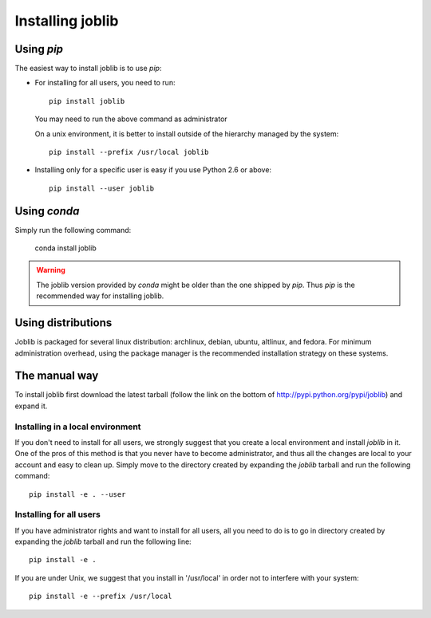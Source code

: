 Installing joblib
===================

Using `pip`
-----------

The easiest way to install joblib is to use `pip`:

* For installing for all users, you need to run::

    pip install joblib

  You may need to run the above command as administrator

  On a unix environment, it is better to install outside of the hierarchy
  managed by the system::

    pip install --prefix /usr/local joblib

* Installing only for a specific user is easy if you use Python 2.6 or
  above::

    pip install --user joblib

Using `conda`
-------------

Simply run the following command:

    conda install joblib

.. warning::

    The joblib version provided by `conda` might be older than the one shipped by
    `pip`. Thus `pip` is the recommended way for installing joblib.

Using distributions
--------------------

Joblib is packaged for several linux distribution: archlinux, debian,
ubuntu, altlinux, and fedora. For minimum administration overhead, using the
package manager is the recommended installation strategy on these
systems.

The manual way
---------------

To install joblib first download the latest tarball (follow the link on
the bottom of http://pypi.python.org/pypi/joblib) and expand it.

Installing in a local environment
..................................

If you don't need to install for all users, we strongly suggest that you
create a local environment and install `joblib` in it. One of the pros of
this method is that you never have to become administrator, and thus all
the changes are local to your account and easy to clean up.
Simply move to the directory created by expanding the `joblib` tarball
and run the following command::

    pip install -e . --user

Installing for all users
........................

If you have administrator rights and want to install for all users, all
you need to do is to go in directory created by expanding the `joblib`
tarball and run the following line::

    pip install -e .

If you are under Unix, we suggest that you install in '/usr/local' in
order not to interfere with your system::

    pip install -e --prefix /usr/local
